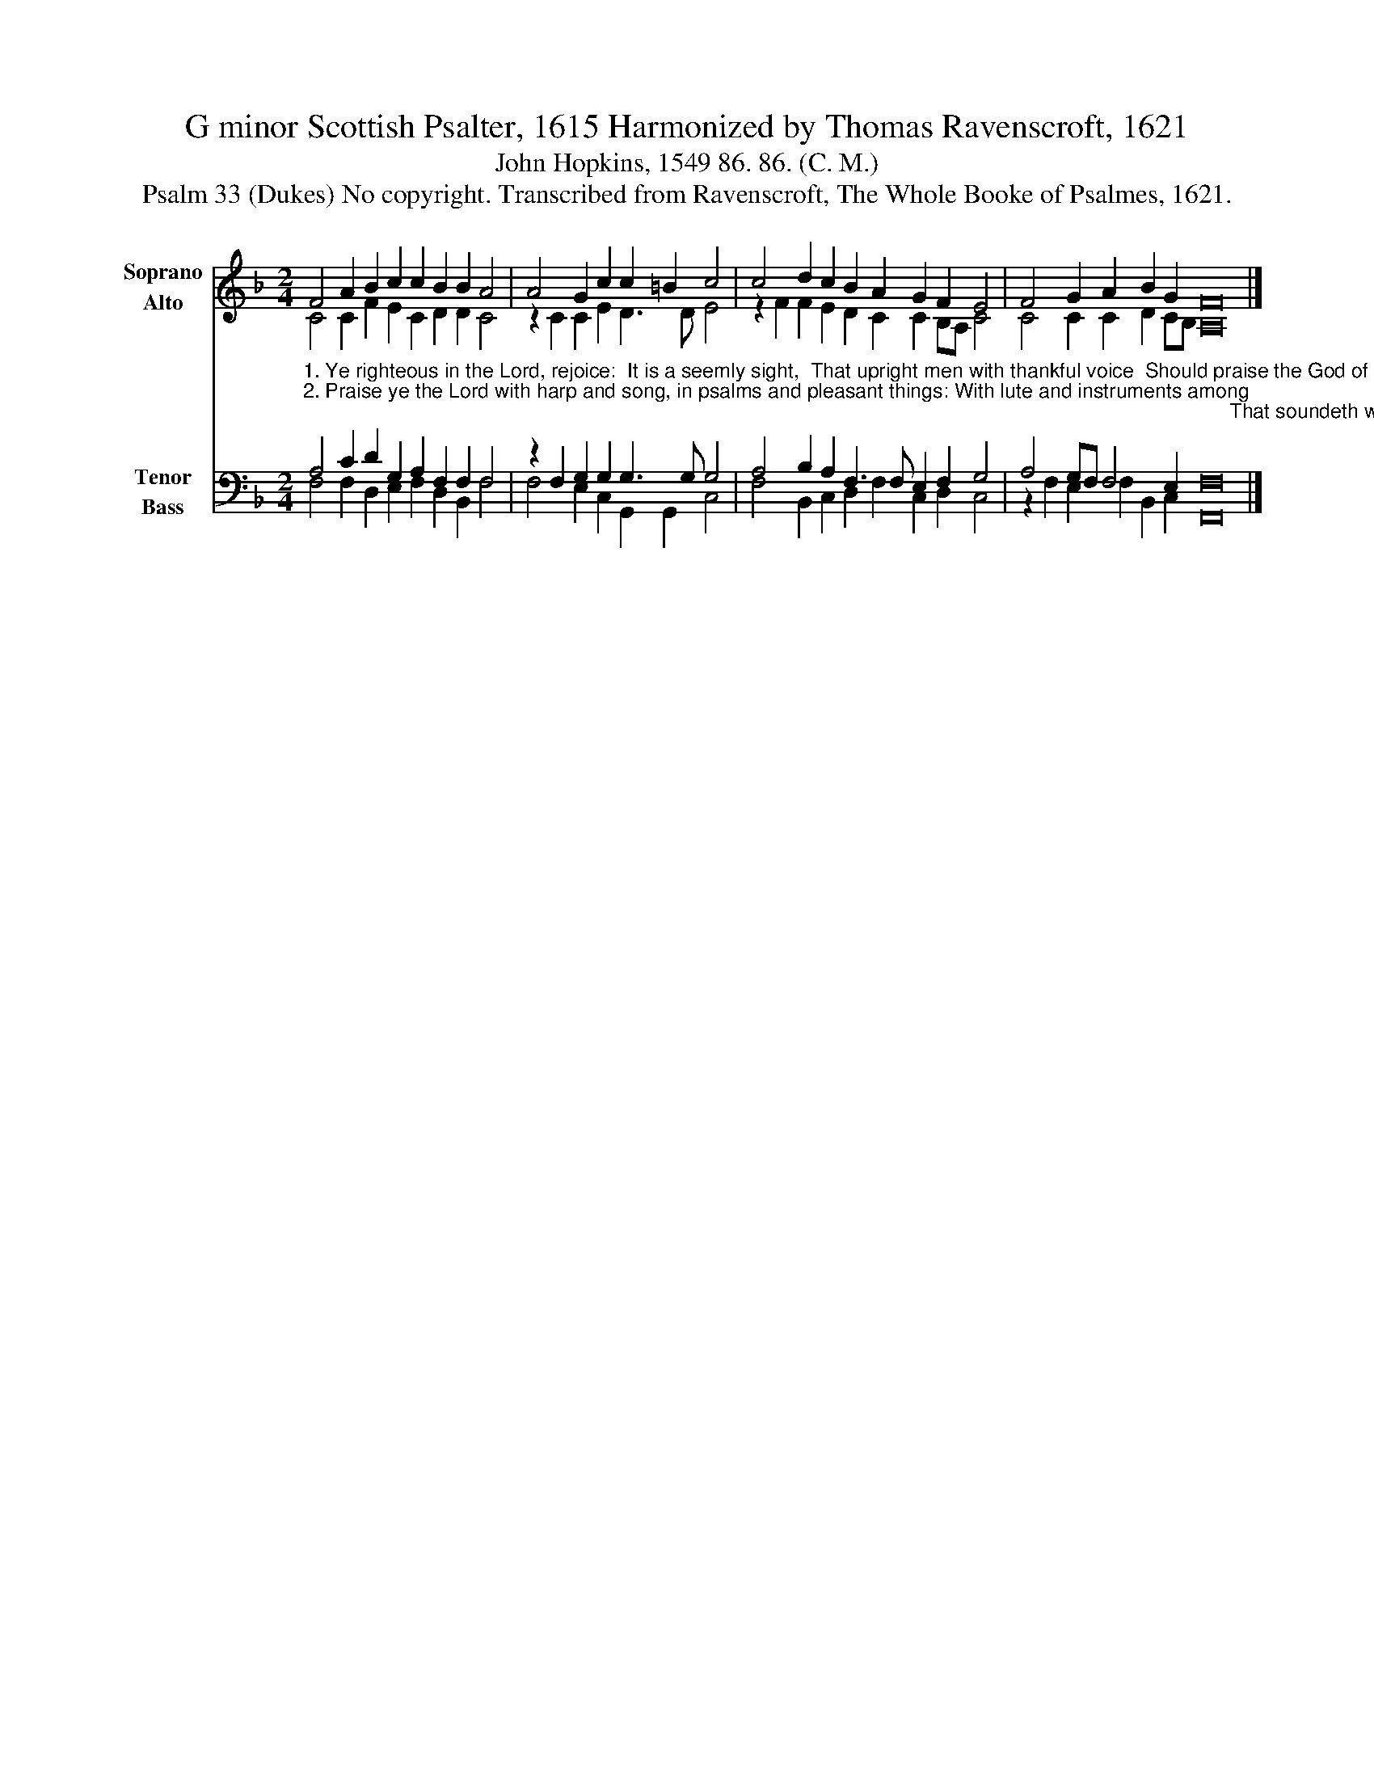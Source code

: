 X:1
T:G minor Scottish Psalter, 1615 Harmonized by Thomas Ravenscroft, 1621
T:John Hopkins, 1549 86. 86. (C. M.)
T:Psalm 33 (Dukes) No copyright. Transcribed from Ravenscroft, The Whole Booke of Psalmes, 1621.
%%score ( 1 2 ) ( 3 4 )
L:1/8
M:2/4
K:F
V:1 treble nm="Soprano\nAlto" snm="S.\nA."
V:2 treble 
V:3 bass nm="Tenor\nBass" snm="T.\nB."
V:4 bass 
V:1
 F4 A2 B2 c2 c2 B2 B2 A4 | A4 G2 c2 c2 =B2 c4 | c4 d2 c2 B2 A2 G2 F2 E4 | F4 G2 A2 B2 G2 F16 |] %4
V:2
 C4 C2 F2 E2 C2 D2 D2 C4 | z2 C2 C2 E2 D3 D E4 | z2 F2 F2 E2 D2 C2 C2 B,A, C4 | %3
 C4 C2 C2 D2 CB, A,16 |] %4
V:3
"^1. Ye righteous in the Lord, rejoice:  It is a seemly sight,  That upright men with thankful voice  Should praise the God of might.\n2. Praise ye the Lord with harp and song, in psalms and pleasant things: With lute and instruments among \n                                                                                                                                                                     That soundeth with ten strings." A,4 C2 D2 G,2 A,2 F,2 F,2 F,4 | %1
 z2 F,2 G,2 G,2 G,3 G, G,4 | A,4 B,2 A,2 F,3 F, E,2 F,2 G,4 | A,4 G,F, F,4 E,2 F,16 |] %4
V:4
 F,4 F,2 D,2 E,2 F,2 D,2 B,,2 F,4 | F,4 E,2 C,2 G,,2 G,,2 C,4 | F,4 B,,2 C,2 D,2 F,2 C,2 D,2 C,4 | %3
 z2 F,2 E,2 F,2 B,,2 C,2 F,,16 |] %4

